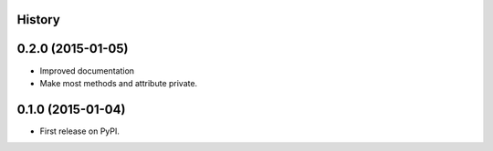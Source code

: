 .. :changelog:

History
-------

0.2.0 (2015-01-05)
---------------------

* Improved documentation
* Make most methods and attribute private.

0.1.0 (2015-01-04)
---------------------

* First release on PyPI.
